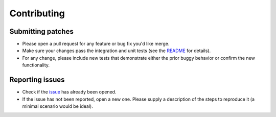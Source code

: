 Contributing
============


Submitting patches
------------------

* Please open a pull request for any feature or bug fix you'd like merge.
* Make sure your changes pass the integration and unit tests (see the
  `README <https://github.com/swiftstack/1space#running-tests>`_
  for details).
* For any change, please include new tests that demonstrate either the prior
  buggy behavior or confirm the new functionality.

Reporting issues
----------------

* Check if the `issue <https://github.com/swiftstack/1space/issues>`_ has
  already been opened.
* If the issue has not been reported, open a new one. Please supply a
  description of the steps to reproduce it (a minimal scenario would be
  ideal).
